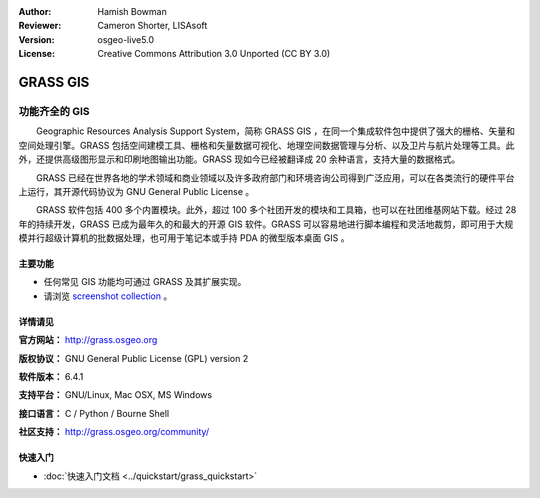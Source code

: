 ﻿:Author: Hamish Bowman
:Reviewer: Cameron Shorter, LISAsoft
:Version: osgeo-live5.0
:License: Creative Commons Attribution 3.0 Unported  (CC BY 3.0)

.. image:: ../../images/project_logos/logo-GRASS.png
  :scale: 100 %
  :alt: project logo
  :align: right
  :target: http://grass.osgeo.org

.. image:: ../../images/logos/OSGeo_project.png
  :scale: 100 %
  :alt: OSGeo Project
  :align: right
  :target: http://www.osgeo.org


GRASS GIS
================================================================================

功能齐全的 GIS
~~~~~~~~~~~~~~~~~~~~~~~~~~~~~~~~~~~~~~~~~~~~~~~~~~~~~~~~~~~~~~~~~~~~~~~~~~~~~~~~

　　Geographic Resources Analysis Support System，简称 GRASS GIS ，在同一个集成软件包中提供了强大的栅格、矢量和空间处理引擎。GRASS 包括空间建模工具、栅格和矢量数据可视化、地理空间数据管理与分析、以及卫片与航片处理等工具。此外，还提供高级图形显示和印刷地图输出功能。GRASS 现如今已经被翻译成 20 余种语言，支持大量的数据格式。

.. image:: ../../images/screenshots/1024x768/grass-vectattrib.png
   :scale: 50 %
   :alt: screenshot
   :align: right

　　GRASS 已经在世界各地的学术领域和商业领域以及许多政府部门和环境咨询公司得到广泛应用，可以在各类流行的硬件平台上运行，其开源代码协议为 GNU General Public License 。

　　GRASS 软件包括 400 多个内置模块。此外，超过 100 多个社团开发的模块和工具箱，也可以在社团维基网站下载。经过 28 年的持续开发，GRASS 已成为最年久的和最大的开源 GIS 软件。GRASS 可以容易地进行脚本编程和灵活地裁剪，即可用于大规模并行超级计算机的批数据处理，也可用于笔记本或手持 PDA 的微型版本桌面 GIS 。

.. _GRASS: http://grass.osgeo.org

主要功能
--------------------------------------------------------------------------------

* 任何常见 GIS 功能均可通过 GRASS 及其扩展实现。
* 请浏览 `screenshot collection <http://grass.osgeo.org/screenshots/>`_ 。

详情请见
--------------------------------------------------------------------------------

**官方网站：** http://grass.osgeo.org

**版权协议：** GNU General Public License (GPL) version 2

**软件版本：** 6.4.1

**支持平台：** GNU/Linux, Mac OSX, MS Windows

**接口语言：** C / Python / Bourne Shell

**社区支持：** http://grass.osgeo.org/community/


快速入门
--------------------------------------------------------------------------------

* :doc:`快速入门文档 <../quickstart/grass_quickstart>`


